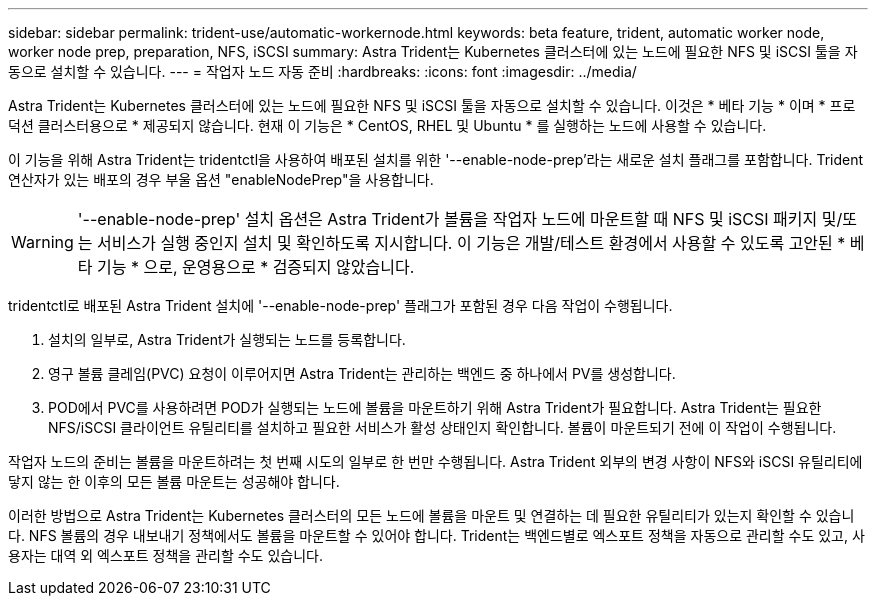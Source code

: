 ---
sidebar: sidebar 
permalink: trident-use/automatic-workernode.html 
keywords: beta feature, trident, automatic worker node, worker node prep, preparation, NFS, iSCSI 
summary: Astra Trident는 Kubernetes 클러스터에 있는 노드에 필요한 NFS 및 iSCSI 툴을 자동으로 설치할 수 있습니다. 
---
= 작업자 노드 자동 준비
:hardbreaks:
:icons: font
:imagesdir: ../media/


Astra Trident는 Kubernetes 클러스터에 있는 노드에 필요한 NFS 및 iSCSI 툴을 자동으로 설치할 수 있습니다. 이것은 * 베타 기능 * 이며 * 프로덕션 클러스터용으로 * 제공되지 않습니다. 현재 이 기능은 * CentOS, RHEL 및 Ubuntu * 를 실행하는 노드에 사용할 수 있습니다.

이 기능을 위해 Astra Trident는 tridentctl을 사용하여 배포된 설치를 위한 '--enable-node-prep'라는 새로운 설치 플래그를 포함합니다. Trident 연산자가 있는 배포의 경우 부울 옵션 "enableNodePrep"을 사용합니다.


WARNING: '--enable-node-prep' 설치 옵션은 Astra Trident가 볼륨을 작업자 노드에 마운트할 때 NFS 및 iSCSI 패키지 및/또는 서비스가 실행 중인지 설치 및 확인하도록 지시합니다. 이 기능은 개발/테스트 환경에서 사용할 수 있도록 고안된 * 베타 기능 * 으로, 운영용으로 * 검증되지 않았습니다.

tridentctl로 배포된 Astra Trident 설치에 '--enable-node-prep' 플래그가 포함된 경우 다음 작업이 수행됩니다.

. 설치의 일부로, Astra Trident가 실행되는 노드를 등록합니다.
. 영구 볼륨 클레임(PVC) 요청이 이루어지면 Astra Trident는 관리하는 백엔드 중 하나에서 PV를 생성합니다.
. POD에서 PVC를 사용하려면 POD가 실행되는 노드에 볼륨을 마운트하기 위해 Astra Trident가 필요합니다. Astra Trident는 필요한 NFS/iSCSI 클라이언트 유틸리티를 설치하고 필요한 서비스가 활성 상태인지 확인합니다. 볼륨이 마운트되기 전에 이 작업이 수행됩니다.


작업자 노드의 준비는 볼륨을 마운트하려는 첫 번째 시도의 일부로 한 번만 수행됩니다. Astra Trident 외부의 변경 사항이 NFS와 iSCSI 유틸리티에 닿지 않는 한 이후의 모든 볼륨 마운트는 성공해야 합니다.

이러한 방법으로 Astra Trident는 Kubernetes 클러스터의 모든 노드에 볼륨을 마운트 및 연결하는 데 필요한 유틸리티가 있는지 확인할 수 있습니다. NFS 볼륨의 경우 내보내기 정책에서도 볼륨을 마운트할 수 있어야 합니다. Trident는 백엔드별로 엑스포트 정책을 자동으로 관리할 수도 있고, 사용자는 대역 외 엑스포트 정책을 관리할 수도 있습니다.
